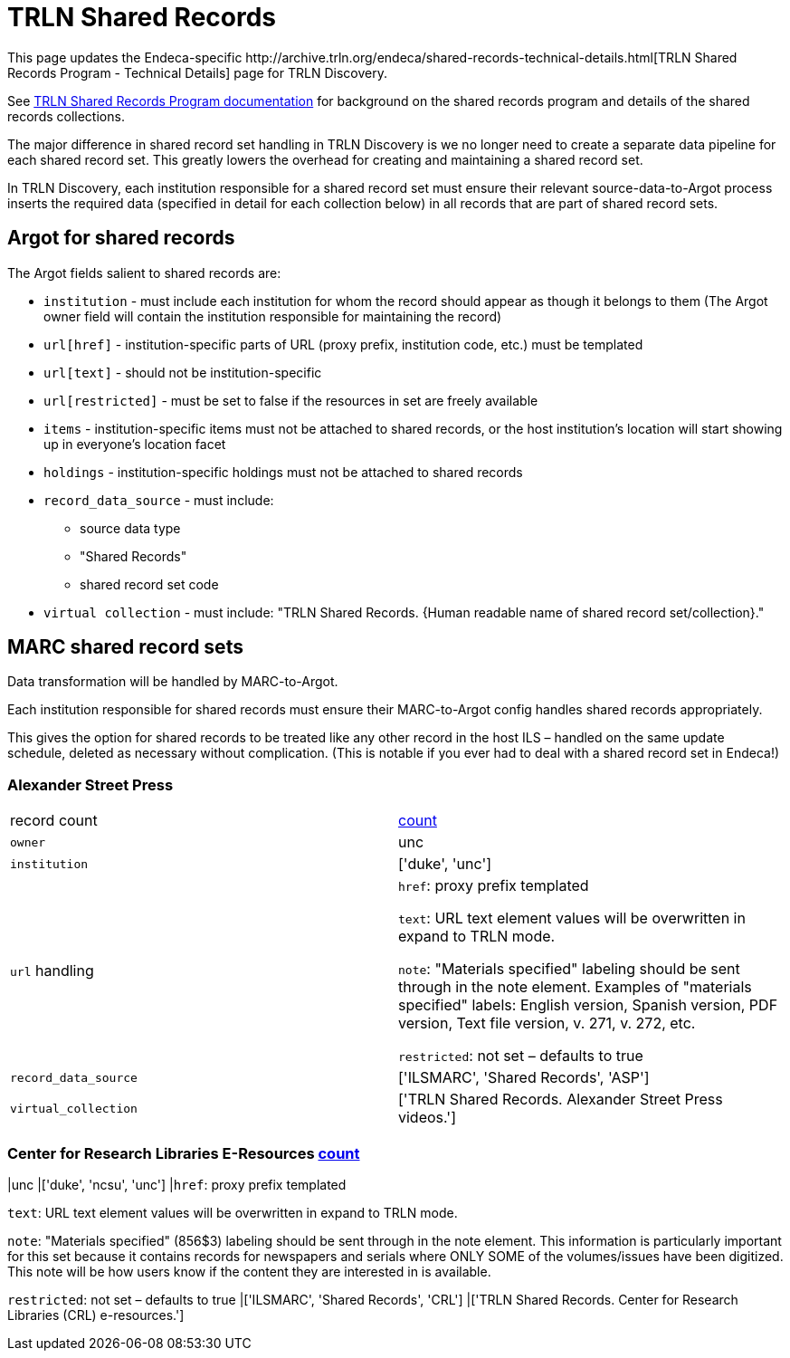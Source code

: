 = TRLN Shared Records
This page updates the Endeca-specific http://archive.trln.org/endeca/shared-records-technical-details.html[TRLN Shared Records Program - Technical Details] page for TRLN Discovery.

See http://archive.trln.org/endeca/shared-records.html[TRLN Shared Records Program documentation] for background on the shared records program and details of the shared records collections.

The major difference in shared record set handling in TRLN Discovery is we no longer need to create a separate data pipeline for each shared record set. This greatly lowers the overhead for creating and maintaining a shared record set.

In TRLN Discovery, each institution responsible for a shared record set must ensure their relevant source-data-to-Argot process inserts the required data (specified in detail for each collection below) in all records that are part of shared record sets.

== Argot for shared records
The Argot fields salient to shared records are:

* `institution` - must include each institution for whom the record should appear as though it belongs to them (The Argot owner field will contain the institution responsible for maintaining the record)
* `url[href]` - institution-specific parts of URL (proxy prefix, institution code, etc.) must be templated
* `url[text]` - should not be institution-specific
* `url[restricted]` - must be set to false if the resources in set are freely available
* `items` - institution-specific items must not be attached to shared records, or the host institution's location will start showing up in everyone's location facet
* `holdings` - institution-specific holdings must not be attached to shared records
* `record_data_source` - must include:
** source data type
** "Shared Records"
** shared record set code
* `virtual collection` - must include: "TRLN Shared Records. {Human readable name of shared record set/collection}."

== MARC shared record sets

Data transformation will be handled by MARC-to-Argot.

Each institution responsible for shared records must ensure their MARC-to-Argot config handles shared records appropriately.

This gives the option for shared records to be treated like any other record in the host ILS – handled on the same update schedule, deleted as necessary without complication. (This is notable if you ever had to deal with a shared record set in Endeca!)

=== Alexander Street Press

[cols=2*]
|===
|record count
|https://query.discovery.trln.org/trlnbib/select?q=virtual_collection_t:%22TRLN%20Shared%20Records.%20Alexander%20Street%20Press%20videos.%22&uf=*&rows=0[count]

|`owner`
|unc

|`institution`
|['duke', 'unc']

|`url` handling
|`href`: proxy prefix templated

`text`: URL text element values will be overwritten in expand to TRLN mode.

`note`: "Materials specified" labeling should be sent through in the note element. Examples of "materials specified" labels: English version, Spanish version, PDF version, Text file version, v. 271, v. 272, etc.

`restricted`: not set – defaults to true

|`record_data_source`
|['ILSMARC', 'Shared Records', 'ASP']

|`virtual_collection`
|['TRLN Shared Records. Alexander Street Press videos.']
|===

=== Center for Research Libraries E-Resources https://query.discovery.trln.org/trlnbib/select?q=virtual_collection_t:%22TRLN%20Shared%20Records.%20Center%20for%20Research%20Libraries%20(CRL)%20e-resources.%22&uf=*&rows=0[count]
|unc
|['duke', 'ncsu', 'unc']
|`href`: proxy prefix templated

`text`: URL text element values will be overwritten in expand to TRLN mode.

`note`: "Materials specified" (856$3) labeling should be sent through in the note element. This information is particularly important for this set because it contains records for newspapers and serials where ONLY SOME of the volumes/issues have been digitized. This note will be how users know if the content they are interested in is available.

`restricted`: not set – defaults to true
|['ILSMARC', 'Shared Records', 'CRL']
|['TRLN Shared Records. Center for Research Libraries (CRL) e-resources.']
|===
